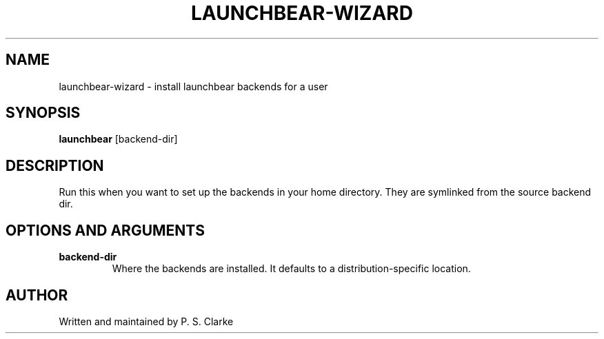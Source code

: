 .TH LAUNCHBEAR-WIZARD 1 "March 2018" launchbear-wizard "User Commands"
.SH NAME
launchbear-wizard - install launchbear backends for a user
.SH SYNOPSIS
.B launchbear
.RI [backend-dir]
.SH DESCRIPTION
Run this when you want to set up the backends in your home directory.
They are symlinked from the source backend dir.
.SH OPTIONS AND ARGUMENTS
.TP
.B backend-dir
Where the backends are installed.
It defaults to a distribution-specific location.
.SH AUTHOR
Written and maintained by P. S. Clarke

